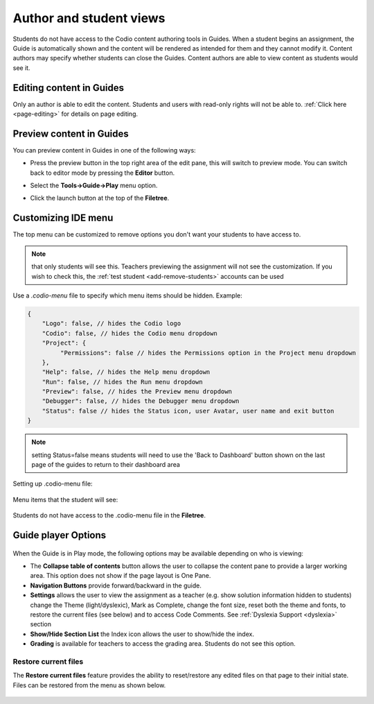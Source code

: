.. meta::
   :description: Author and student views of content in Guides.
   
   
Author and student views
========================
Students do not have access to the Codio content authoring tools in Guides. When a student begins an assignment, the Guide is automatically shown and the content will be rendered as intended for them and they cannot modify it. Content authors may specify whether students can close the Guides. Content authors are able to view content as students would see it.

Editing content in Guides
*************************
Only an author is able to edit the content. Students and users with read-only rights will not be able to. :ref:`Click here <page-editing>` for details on page editing.

Preview content in Guides
*************************
You can preview content in Guides in one of the following ways:

- Press the preview button in the top right area of the edit pane, this will switch to preview mode. You can switch back to editor mode by pressing the **Editor** button.

- Select the **Tools->Guide->Play** menu option.

- Click the launch button at the top of the **Filetree**.

  .. image:: /img/guides/startguides.png
     :alt: StartGuides
     

Customizing IDE menu
********************
The top menu can be customized to remove options you don't want your students to have access to. 

.. Note::  that only students will see this. Teachers previewing the assignment will not see the customization. If you wish to check this, the :ref:`test student <add-remove-students>` accounts can be used

Use a `.codio-menu` file to specify which menu items should be hidden.
Example:

.. code:: ini

    {
        "Logo": false, // hides the Codio logo
        "Codio": false, // hides the Codio menu dropdown
        "Project": {
             "Permissions": false // hides the Permissions option in the Project menu dropdown
        },
        "Help": false, // hides the Help menu dropdown
        "Run": false, // hides the Run menu dropdown
        "Preview": false, // hides the Preview menu dropdown
        "Debugger": false, // hides the Debugger menu dropdown
        "Status": false // hides the Status icon, user Avatar, user name and exit button
    }


.. Note:: setting Status=false means students will need to use the 'Back to Dashboard' button shown on the last page of the guides to return to their dashboard area 

Setting up .codio-menu file:

  .. image:: /img/guides/codiomenu.png
     :alt: EditorMode



Menu items that the student will see:

  .. image:: /img/guides/codiomenupreview.png
     :alt: Preview Mode



Students do not have access to the .codio-menu file in the **Filetree**.

.. _player-options:

Guide player Options
********************

  .. image:: /img/guides/playmode.png
     :alt: Player Options
     


When the Guide is in Play mode, the following options may be available depending on who is viewing:

- The **Collapse table of contents** button allows the user to collapse the content pane to provide a larger working area. This option does not show if the page layout is One Pane.
- **Navigation Buttons** provide forward/backward in the guide.
- **Settings** allows the user to view the assignment as a teacher (e.g. show solution information hidden to students) change the Theme (light/dyslexic), Mark as Complete, change the font size, reset both the theme and fonts, to restore the current files (see below) and to access Code Comments. See :ref:`Dyslexia Support <dyslexia>` section
- **Show/Hide Section List** the Index icon allows the user to show/hide the index.
- **Grading** is available for teachers to access the grading area. Students do not see this option.

Restore current files
---------------------
The **Restore current files** feature provides the ability to reset/restore any edited files on that page to their initial state. Files can be restored from the menu as shown below.

  .. image:: /img/guides/reset.png
     :alt: Restore Current Files



